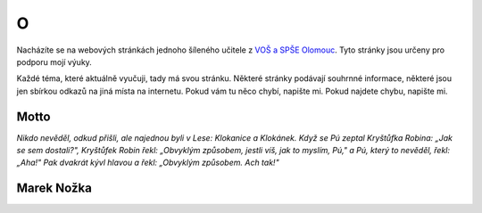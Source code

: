 O
####################################

Nacházíte se na webových stránkách jednoho šíleného 
učitele z `VOŠ a SPŠE Olomouc <https://www.spseol.cz>`_.
Tyto stránky jsou určeny pro podporu mojí výuky.

Každé téma, které aktuálně vyučuji, tady má svou stránku.
Některé stránky podávají souhrnné informace, některé jsou jen sbírkou odkazů na
jiná místa na internetu. Pokud vám tu něco chybí, napište mi. Pokud najdete
chybu, napište mi.

Motto
-------------------------------

*Nikdo nevěděl, odkud přišli, ale najednou byli v Lese: Klokanice a Klokánek.
Když se Pú zeptal Kryštůfka Robina: „Jak se sem dostali?", Kryštůfek Robin
řekl: „Obvyklým způsobem, jestli víš, jak to myslím, Pú," a Pú, který to
nevěděl, řekl: „Aha!" Pak dvakrát kývl hlavou a řekl: „Obvyklým způsobem. Ach
tak!"*

Marek Nožka
--------------------------------

